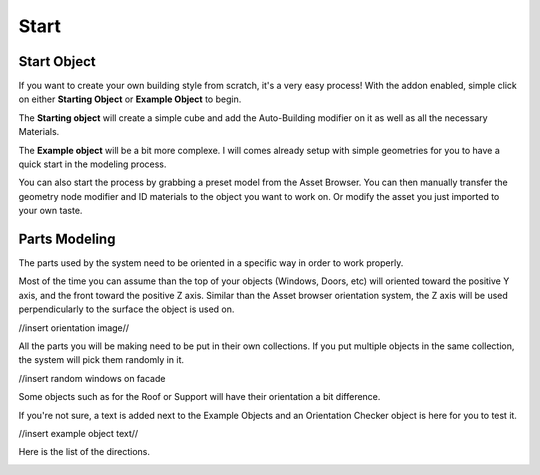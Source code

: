 Start
========

.. _Setup:

Start Object
------------

If you want to create your own building style from scratch, it's a very easy process!
With the addon enabled, simple click on either **Starting Object** or **Example Object** to begin.


The **Starting object** will create a simple cube and add the Auto-Building modifier on it as well as all the necessary Materials.


.. image:: images/ImportStart.gif

The **Example object** will be a bit more complexe. I will comes already setup with simple geometries for you to have a quick start in the modeling process.

.. image:: images/ImportExample.gif

You can also start the process by grabbing a preset model from the Asset Browser. You can then manually transfer the geometry node modifier and ID materials to the object you want to work on. Or modify the asset you just imported to your own taste.

Parts Modeling
------------

The parts used by the system need to be oriented in a specific way in order to work properly. 

Most of the time you can assume than the top of your objects (Windows, Doors, etc) will oriented toward the positive Y axis, and the front toward the positive Z axis.
Similar than the Asset browser orientation system, the Z axis will be used perpendicularly to the surface the object is used on.

//insert orientation image//

All the parts you will be making need to be put in their own collections. If you put multiple objects in the same collection, the system will pick them randomly in it.

//insert random windows on facade

Some objects such as for the Roof or Support will have their orientation a bit difference.

If you're not sure, a text is added next to the Example Objects and an Orientation Checker object is here for you to test it.

//insert example object text//

Here is the list of the directions.

.. image:: images/Orientation.jpg




.. autosummary::
   :toctree: generated

   lumache

